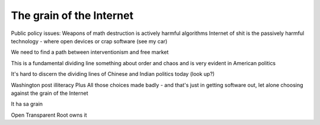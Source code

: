 
The grain of the Internet
=========================

Public policy issues:
Weapons of math destruction is actively harmful algorithms
Internet of shit is the passively harmful technology - where open devices or crap software (see my car)

We need to find a path between interventionism and free market

This is a fundamental dividing line something about order and chaos and is very evident in American politics

It's hard to discern the dividing lines of Chinese and Indian politics today (look up?)



Washington post illiteracy
Plus
All those choices made badly - and that's just in getting software out, let alone choosing against the grain of the Internet

It ha sa grain

Open
Transparent
Root owns it
